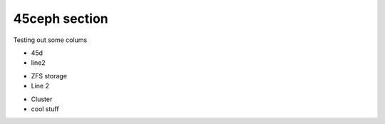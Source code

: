 45ceph section
================================================================

Testing out some colums

.. container:: columns-3

   .. container:: column

      .. raw:: html

          <h3>UI</h3>

      - 45d
      - line2

   .. container:: column

      .. raw:: html

          <h3>UI-2</h3>

      - ZFS storage
      - Line 2

   .. container:: column

      .. raw:: html

          <h3>UI-more</h3>

      - Cluster
      - cool stuff
